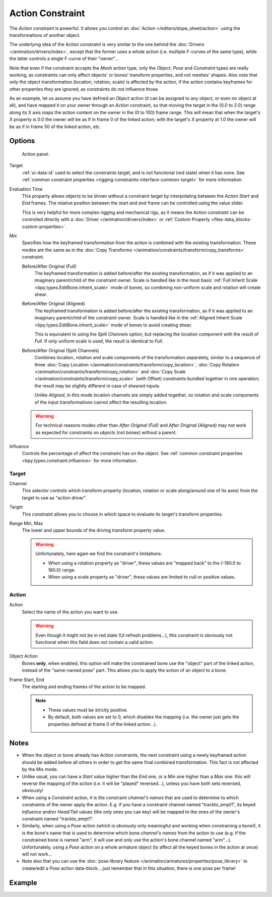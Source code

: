 .. index:: Object Constraints; Action Constraint
.. _bpy.types.ActionConstraint:

*****************
Action Constraint
*****************

The *Action* constraint is powerful.
It allows you control
an :doc:`Action </editors/dope_sheet/action>` using the transformations of another object.

The underlying idea of the *Action* constraint is very similar to the one behind
the :doc:`Drivers </animation/drivers/index>`, except that the former uses a whole action
(i.e. multiple F-curves of the same type), while the latter controls a single F-curve of their "owner"...

Note that even if the constraint accepts the *Mesh* action type,
only the *Object*, *Pose* and *Constraint* types are really working,
as constraints can only affect objects' or bones' transform properties, and not meshes' shapes.
Also note that only the object transformation (location, rotation, scale) is affected by the action,
if the action contains keyframes for other properties they are ignored, as constraints do not influence those.

As an example, let us assume you have defined an *Object* action
(it can be assigned to any object, or even no object at all),
and have mapped it on your owner through an *Action* constraint,
so that moving the target in the (0.0 to 2.0)
range along its X axis maps the action content on the owner in the (0 to 100)
frame range. This will mean that when the target's *X* property is 0.0
the owner will be as if in frame 0 of the linked action;
with the target's *X* property at 1.0
the owner will be as if in frame 50 of the linked action, etc.


Options
=======

.. figure:: /images/animation_constraints_relationship_action_panel.png

   Action panel.

Target
   :ref:`ui-data-id` used to select the constraints target, and is not functional (red state) when it has none.
   See :ref:`common constraint properties <rigging-constraints-interface-common-target>` for more information.

Evaluation Time
   This property allows objects to be driven without a constraint target
   by interpolating between the *Action Start* and *End* frames.
   The relative position between the start and end frame can be controlled using the value slider.

   This is very helpful for more complex rigging and mechanical rigs, as it means the Action constraint
   can be controlled directly with a :doc:`Driver </animation/drivers/index>`
   or :ref:`Custom Property <files-data_blocks-custom-properties>`.

Mix
   Specifies how the keyframed transformation from the action is combined with the existing transformation.
   These modes are the same as in the :doc:`Copy Transforms </animation/constraints/transform/copy_transforms>`
   constraint.

   Before/After Original (Full)
      The keyframed transformation is added before/after the existing transformation, as if it was
      applied to an imaginary parent/child of the constraint owner. Scale is handled like in
      the most basic :ref:`Full Inherit Scale <bpy.types.EditBone.inherit_scale>` mode of bones,
      so combining non-uniform scale and rotation will create shear.

   Before/After Original (Aligned)
      The keyframed transformation is added before/after the existing transformation, as if it was
      applied to an imaginary parent/child of the constraint owner. Scale is handled like in
      the :ref:`Aligned Inherit Scale <bpy.types.EditBone.inherit_scale>` mode of bones to
      avoid creating shear.

      This is equivalent to using the *Split Channels* option, but replacing the location component with
      the result of *Full*. If only uniform scale is used, the result is identical to *Full*.

   Before/After Original (Split Channels)
      Combines location, rotation and scale components of the transformation separately, similar
      to a sequence of three :doc:`Copy Location </animation/constraints/transform/copy_location>`,
      :doc:`Copy Rotation </animation/constraints/transform/copy_rotation>` and
      :doc:`Copy Scale </animation/constraints/transform/copy_scale>` (with Offset)
      constraints bundled together in one operation; the result may be slightly different
      in case of sheared inputs.

      Unlike *Aligned*, in this mode location channels are simply added together, so rotation
      and scale components of the input transformations cannot affect the resulting location.

   .. warning::
      For technical reasons modes other than *After Original (Full)* and *After Original (Aligned)* may
      not work as expected for constraints on *objects* (not bones) without a parent.

Influence
   Controls the percentage of affect the constraint has on the object.
   See :ref:`common constraint properties <bpy.types.constraint.influence>` for more information.


Target
------

Channel
   This selector controls which transform property
   (location, rotation or scale along/around one of its axes) from the target to use as "action driver".

Target
   This constraint allows you to choose in which space to evaluate its target's transform properties.

Range Min, Max
   The lower and upper bounds of the driving transform property value.

   .. warning::

      Unfortunately, here again we find the constraint's limitations:

      - When using a rotation property as "driver",
        these values are "mapped back" to the (-180.0 to 180.0) range.
      - When using a scale property as "driver", these values are limited to null or positive values.


Action
------

Action
   Select the name of the action you want to use.

   .. warning::

      Even though it might not be in red state (UI refresh problems...),
      this constraint is obviously not functional when this field does not contain a valid action.

Object Action
   Bones **only**, when enabled,
   this option will make the constrained bone use the "object" part of the linked action,
   instead of the "same-named pose" part. This allows you to apply the action of an object to a bone.

Frame Start, End
   The starting and ending frames of the action to be mapped.

   .. note::

      - These values must be strictly positive.
      - By default, both values are set to 0, which disables the mapping
        (i.e. the owner just gets the properties defined at frame 0 of the linked action...).


.. (TODO rewrite) Notes section is a mess.

Notes
=====

- When the object or bone already has Action constraints, the next constraint using
  a newly keyframed action should be added before all others in order to get
  the same final combined transformation. This fact is not affected by the Mix mode.
- Unlike usual, you can have a *Start* value higher than the *End* one,
  or a *Min* one higher than a *Max* one: this will reverse the mapping of the action
  (i.e. it will be "played" reversed...), unless you have both sets reversed, obviously!
- When using a *Constraint* action, it is the constraint *channel's names*
  that are used to determine to which constraints of the owner apply the action.
  E.g. if you have a constraint channel named "trackto_empt1",
  its keyed *Influence* and/or *Head/Tail* values (the only ones you can key)
  will be mapped to the ones of the owner's constraint named "trackto_empt1".
- Similarly, when using a *Pose* action
  (which is obviously only meaningful and working when constraining a bone!),
  it is the bone's name that is used to determine which bone *channel's names* from the action to use
  (e.g. if the constrained bone is named "arm", it will use and only use the action's bone channel named "arm"...).
  Unfortunately, using a *Pose* action on a whole armature object
  (to affect all the keyed bones in the action at once) will not work...
- Note also that you can use the :doc:`pose library feature </animation/armatures/properties/pose_library>` to
  create/edit a *Pose* action data-block... just remember that in this situation, there is one pose per frame!


Example
=======

.. vimeo:: 171554048
